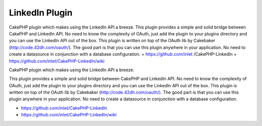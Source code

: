LinkedIn Plugin
===============

CakePHP plugin which makes using the LinkedIn API a breeze. This
plugin provides a simple and solid bridge between CakePHP and LinkedIn
API. No need to know the complexity of OAuth, just add the plugin to
your plugins directory and you can use the LinkedIn API out of the
box. This plugin is written on top of the OAuth lib by Cakebaker
(http://code.42dh.com/oauth/). The good part is that you can use this
plugin anywhere in your application. No need to create a datasource in
conjunction with a database configuration. + https://github.com/inlet
/CakePHP-LinkedIn + https://github.com/inlet/CakePHP-LinkedIn/wiki

CakePHP plugin which makes using the LinkedIn API a breeze.

This plugin provides a simple and solid bridge between CakePHP and
LinkedIn API. No need to know the complexity of OAuth, just add the
plugin to your plugins directory and you can use the LinkedIn API out
of the box. This plugin is written on top of the OAuth lib by
Cakebaker (`http://code.42dh.com/oauth/).`_ The good part is that you
can use this plugin anywhere in your application. No need to create a
datasource in conjunction with a database configuration.

+ `https://github.com/inlet/CakePHP-LinkedIn`_
+ `https://github.com/inlet/CakePHP-LinkedIn/wiki`_




.. _https://github.com/inlet/CakePHP-LinkedIn: https://github.com/inlet/CakePHP-LinkedIn
.. _http://code.42dh.com/oauth/).: http://code.42dh.com/oauth/).
.. _https://github.com/inlet/CakePHP-LinkedIn/wiki: https://github.com/inlet/CakePHP-LinkedIn/wiki

.. author:: inlet
.. categories:: articles, plugins
.. tags:: linkedin oauth cakephp plugin ,Plugins

